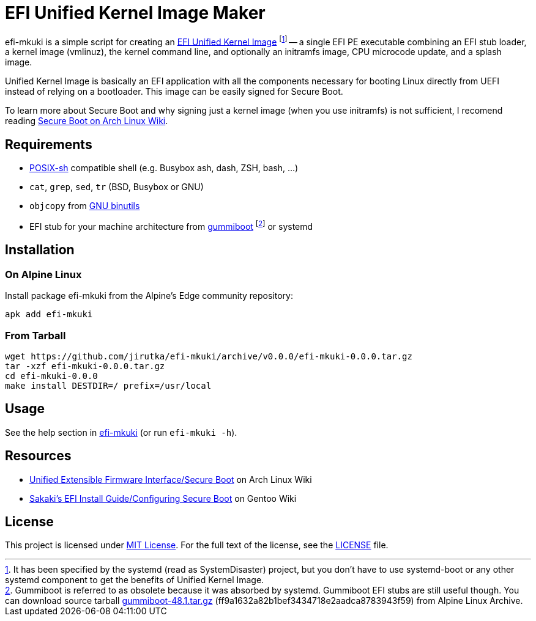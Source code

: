 = EFI Unified Kernel Image Maker
:proj-name: efi-mkuki
:gh-name: jirutka/{proj-name}
:version: 0.0.0

{proj-name} is a simple script for creating an https://systemd.io/BOOT_LOADER_SPECIFICATION/[EFI Unified Kernel Image] footnote:[It has been specified by the systemd (read as SystemDisaster) project, but you don’t have to use systemd-boot or any other systemd component to get the benefits of Unified Kernel Image.] -- a single EFI PE executable combining an EFI stub loader, a kernel image (vmlinuz), the kernel command line, and optionally an initramfs image, CPU microcode update, and a splash image.

Unified Kernel Image is basically an EFI application with all the components necessary for booting Linux directly from UEFI instead of relying on a bootloader.
This image can be easily signed for Secure Boot.

To learn more about Secure Boot and why signing just a kernel image (when you use initramfs) is not sufficient, I recomend reading https://wiki.archlinux.org/title/Unified_Extensible_Firmware_Interface/Secure_Boot[Secure Boot on Arch Linux Wiki].


== Requirements

* http://pubs.opengroup.org/onlinepubs/9699919799/utilities/V3_chap02.html[POSIX-sh] compatible shell (e.g. Busybox ash, dash, ZSH, bash, …)
* `cat`, `grep`, `sed`, `tr` (BSD, Busybox or GNU)
* `objcopy` from https://www.gnu.org/software/binutils/[GNU binutils]
* EFI stub for your machine architecture from https://cgit.freedesktop.org/gummiboot/tree/?id=2bcd919c681c952eb867ef1bdb458f1bc49c2d55[gummiboot] footnote:[Gummiboot is referred to as obsolete because it was absorbed by systemd. Gummiboot EFI stubs are still useful though. You can download source tarball https://dev.alpinelinux.org/archive/gummiboot/gummiboot-48.1.tar.gz[gummiboot-48.1.tar.gz] (ff9a1632a82b1bef3434718e2aadca8783943f59) from Alpine Linux Archive.] or systemd


== Installation

=== On Alpine Linux

Install package {proj-name} from the Alpine’s Edge community repository:

[source, sh, subs="+attributes"]
apk add {proj-name}


=== From Tarball

[source, sh, subs="+attributes"]
wget https://github.com/{gh-name}/archive/v{version}/{proj-name}-{version}.tar.gz
tar -xzf {proj-name}-{version}.tar.gz
cd {proj-name}-{version}
make install DESTDIR=/ prefix=/usr/local


== Usage

See the help section in link:{proj-name}#L3[{proj-name}] (or run `{proj-name} -h`).


== Resources

* https://wiki.archlinux.org/title/Unified_Extensible_Firmware_Interface/Secure_Boot[Unified Extensible Firmware Interface/Secure Boot] on Arch Linux Wiki
* https://wiki.gentoo.org/wiki/User:Sakaki/Sakaki%27s_EFI_Install_Guide/Configuring_Secure_Boot[Sakaki’s EFI Install Guide/Configuring Secure Boot] on Gentoo Wiki


== License

This project is licensed under http://opensource.org/licenses/MIT/[MIT License].
For the full text of the license, see the link:LICENSE[LICENSE] file.

